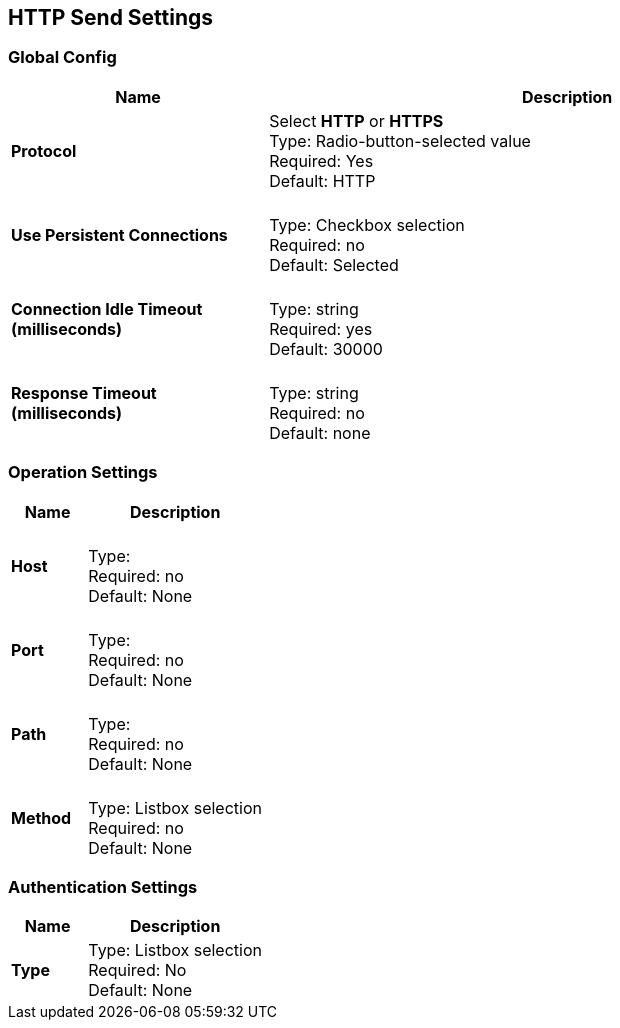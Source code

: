 == HTTP Send Settings

ifdef::mule[]
These settings are a subset of those in link:/mule-user-guide/v/3.9/http-request-connector[HTTP Request Connector].
endif::[]

=== Global Config

[%header,cols="3s,7a"]
|===
|Name |Description
|Protocol
|Select *HTTP* or *HTTPS* +
Type: Radio-button-selected value +
Required: Yes +
Default: HTTP

|Use Persistent Connections
|&nbsp; +
Type: Checkbox selection +
Required: no +
Default: Selected

|Connection Idle Timeout (milliseconds) | &nbsp; +
Type: string +
Required: yes +
Default: 30000

|Response Timeout (milliseconds) | &nbsp; +
Type: string +
Required: no +
Default: none
|===

=== Operation Settings

[%header,cols="3s,7a"]
|===
|Name |Description
|Host |&nbsp; +
Type: &nbsp; +
Required: no +
Default: None

|Port |&nbsp; +
Type: &nbsp; +
Required: no +
Default: None

|Path |&nbsp; +
Type: &nbsp; +
Required: no +
Default: None

|Method |&nbsp; +
Type: Listbox selection +
Required: no +
Default: None
|===

=== Authentication Settings

[%header,cols="3s,7a"]
|===
|Name |Description
|Type
|Type: Listbox selection +
Required: No +
Default: None

|===
